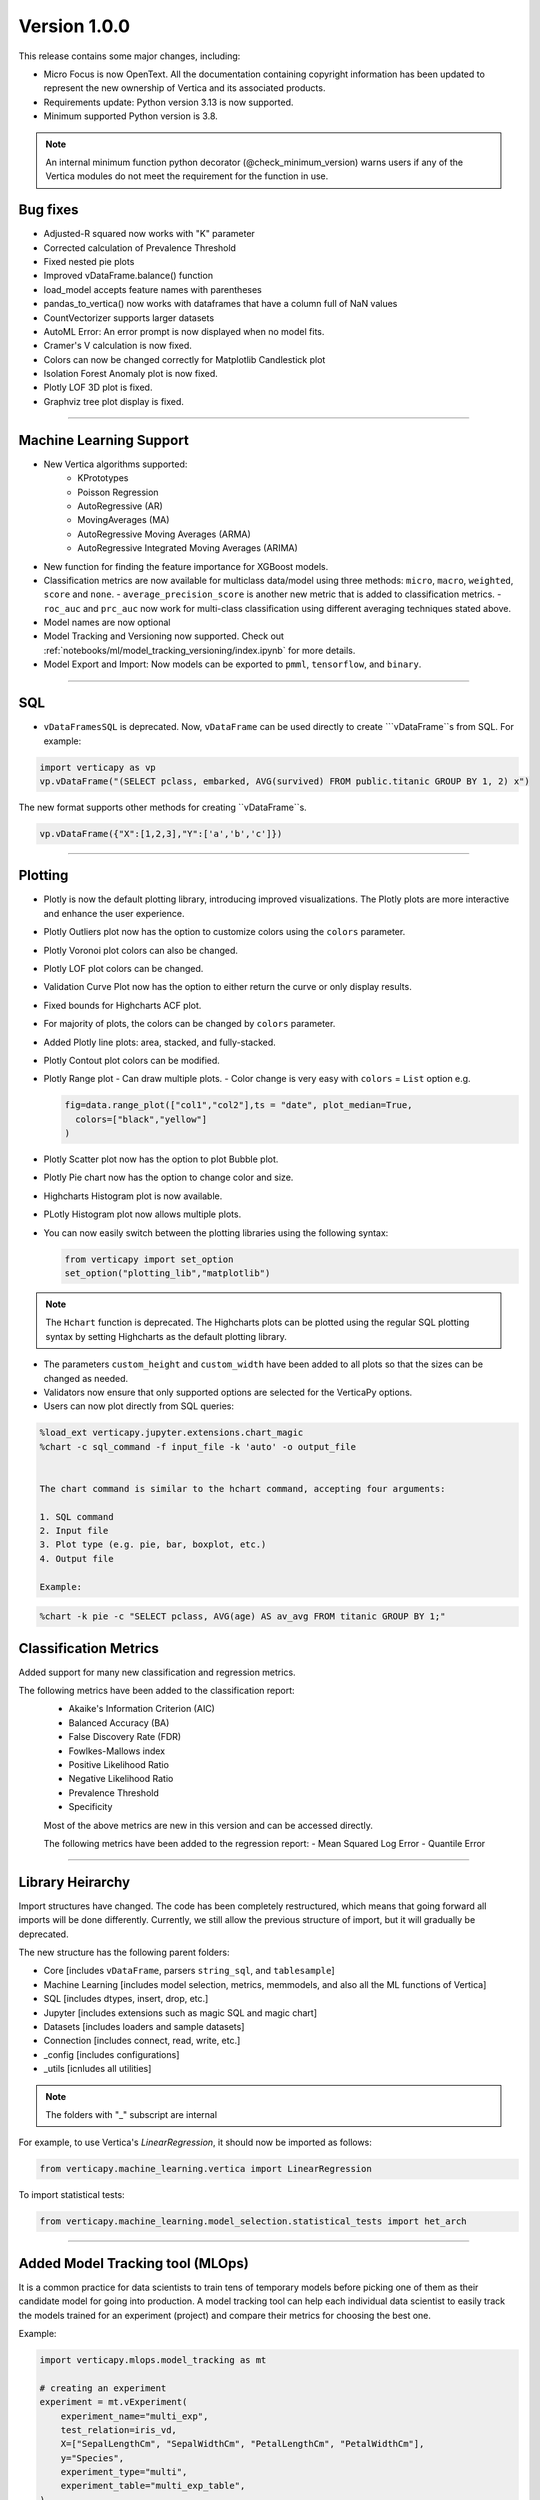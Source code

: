 .. _whats_new_v1_0_0:

===============
Version 1.0.0
===============



This release contains some major changes, including:

 
- Micro Focus is now OpenText. All the documentation containing copyright information has been updated to represent the new ownership of Vertica and its associated products.


- Requirements update: Python version 3.13 is now supported.
- Minimum supported Python version is 3.8.

.. note:: 
  
  An internal minimum function python decorator (@check_minimum_version) 
  warns users if any of  the Vertica modules do not meet the requirement for the function in use.

  
Bug fixes
-----------

- Adjusted-R squared now works with "K" parameter
- Corrected calculation of Prevalence Threshold
- Fixed nested pie plots
- Improved vDataFrame.balance() function
- load_model accepts feature names with parentheses
- pandas_to_vertica() now works with dataframes that have a column full of NaN values
- CountVectorizer supports larger datasets
- AutoML Error: An error prompt is now displayed when no model fits.
- Cramer's V calculation is now fixed.
- Colors can now be changed correctly for Matplotlib Candlestick plot 
- Isolation Forest Anomaly plot is now fixed.
- Plotly LOF 3D plot is fixed.
- Graphviz tree plot display is fixed.

____

Machine Learning Support
--------------------------

- New Vertica algorithms supported:
    - KPrototypes
    - Poisson Regression
    - AutoRegressive (AR)
    - MovingAverages (MA)
    - AutoRegressive Moving Averages (ARMA)
    - AutoRegressive Integrated Moving Averages (ARIMA)

- New function for finding the feature importance for XGBoost models.
- Classification metrics are now available for multiclass data/model using three methods: ``micro``, ``macro``, ``weighted``, ``score`` and ``none``.
  - ``average_precision_score`` is another new metric that is added to classification metrics.
  - ``roc_auc`` and ``prc_auc`` now work for multi-class classification using different averaging techniques stated above. 
- Model names are now optional
- Model Tracking and Versioning now supported.
  Check out :ref:`notebooks/ml/model_tracking_versioning/index.ipynb` for more details.
- Model Export and Import:
  Now models can be exported to ``pmml``, ``tensorflow``, and ``binary``. 

_____

SQL
-----

- ``vDataFramesSQL`` is deprecated. Now, ``vDataFrame`` can be used directly to create ```vDataFrame``s from SQL. For example:

.. code-block:: python

  import verticapy as vp
  vp.vDataFrame("(SELECT pclass, embarked, AVG(survived) FROM public.titanic GROUP BY 1, 2) x")


The new format supports other methods for creating ``vDataFrame``s.

.. code-block:: python

  vp.vDataFrame({"X":[1,2,3],"Y":['a','b','c']})
  
 

_______

Plotting
-----------

- Plotly is now the default plotting library, introducing improved visualizations. The Plotly plots are more interactive and enhance the user experience.
- Plotly Outliers plot now has the option to customize colors using the ``colors`` parameter.
- Plotly Voronoi plot colors can also be changed.
- Plotly LOF plot colors can be changed. 
- Validation Curve Plot now has the option to either return the curve or only display results.
- Fixed bounds for Highcharts ACF plot.
- For majority of plots, the colors can be changed by ``colors`` parameter.
- Added Plotly line plots: area, stacked, and fully-stacked.
- Plotly Contout plot colors can be modified.
- Plotly Range plot
  - Can draw multiple plots.
  - Color change is very easy with ``colors`` = ``List`` option e.g.

  .. code-block:: python

    fig=data.range_plot(["col1","col2"],ts = "date", plot_median=True,
      colors=["black","yellow"]
    )

- Plotly Scatter plot now has the option to plot Bubble plot.
- Plotly Pie chart now has the option to change color and size.
- Highcharts Histogram plot is now available.
- PLotly Histogram plot now allows multiple plots.
- You can now easily switch between the plotting libraries using the following syntax:


  .. code-block:: python

    from verticapy import set_option
    set_option("plotting_lib","matplotlib")
    

.. note:: The ``Hchart`` function is deprecated. The Highcharts plots can be plotted using the regular SQL plotting syntax by setting Highcharts as the default plotting library.

- The parameters ``custom_height`` and ``custom_width`` have been added to all plots so that the sizes can be changed as needed.


- Validators now ensure that only supported options are selected for the VerticaPy options.

 
- Users can now plot directly from SQL queries:

.. code-block:: python

  %load_ext verticapy.jupyter.extensions.chart_magic
  %chart -c sql_command -f input_file -k 'auto' -o output_file
  

  The chart command is similar to the hchart command, accepting four arguments:

  1. SQL command
  2. Input file
  3. Plot type (e.g. pie, bar, boxplot, etc.)
  4. Output file

  Example:

.. code-block:: python

  %chart -k pie -c "SELECT pclass, AVG(age) AS av_avg FROM titanic GROUP BY 1;"



Classification Metrics
-------------------------

Added support for many new classification and regression metrics.

The following metrics have been added to the classification report:
  - Akaike's Information Criterion (AIC)
  - Balanced Accuracy (BA)
  - False Discovery Rate (FDR)
  - Fowlkes-Mallows index
  - Positive Likelihood Ratio
  - Negative Likelihood Ratio
  - Prevalence Threshold
  - Specificity

  Most of the above metrics are new in this version and can be accessed directly.

  The following metrics have been added to the regression report:
  - Mean Squared Log Error
  - Quantile Error

_____

Library Heirarchy
-------------------

Import structures have changed. The code has been completely restructured, which means that going forward all imports will be done differently. Currently, we still allow the previous structure of import, but it will gradually be deprecated.


The new structure has the following parent folders:

- Core [includes ``vDataFrame``, parsers ``string_sql``, and ``tablesample``]
- Machine Learning [includes model selection, metrics, memmodels, and also all the ML functions of Vertica]
- SQL [includes dtypes, insert, drop, etc.]
- Jupyter [includes extensions such as magic SQL and magic chart]
- Datasets [includes loaders and sample datasets]
- Connection [includes connect, read, write, etc.]
- _config [includes configurations]
- _utils [icnludes all utilities]

.. note:: The folders with "_" subscript are internal


For example, to use Vertica's `LinearRegression`, it should now be imported as follows:

.. code-block:: python

  from verticapy.machine_learning.vertica import LinearRegression
  

To import statistical tests:

.. code-block:: python

  from verticapy.machine_learning.model_selection.statistical_tests import het_arch
  
____

Added Model Tracking tool (MLOps)
------------------------------------
  
It is a common practice for data scientists to train tens of temporary models before picking one of them as their candidate model for going into production.
A model tracking tool can help each individual data scientist to easily track the models trained for an experiment (project) and compare their metrics for choosing the best one.

Example:

.. code-block:: python

  import verticapy.mlops.model_tracking as mt

  # creating an experiment
  experiment = mt.vExperiment(
      experiment_name="multi_exp",
      test_relation=iris_vd,
      X=["SepalLengthCm", "SepalWidthCm", "PetalLengthCm", "PetalWidthCm"],
      y="Species",
      experiment_type="multi",
      experiment_table="multi_exp_table",
  )

  # adding models to the experiment after they are trained
  experiment.add_model(multi_model1)
  experiment.add_model(multi_model2)
  experiment.add_model(multi_model3)

  # listing models in the experiment
  experiment.list_models()
  # finding the best model in the experiment based on a metric
  best_model = experiment.load_best_model("weighted_precision")
  
  
- Added Model Versioning (MLOps)
  
  To integrate in-DB model versioning into VerticaPy, we added a new function, named "register", to the VerticaModel class. Calling this function will execute the register_model meta-function inside Vertica and registers the model. We also implemented a new class in VerticaPy, named RegisteredModel, in order to help a user with MLSUPERVISOR or DBADMIN privilege to work with the registered models inside the database.

  Example:

.. code-block:: python

  # training a model and then registering it
  model = RandomForestClassifier(name = "my_schema.rfc1")
  model.fit("public.train_data", ["pred1","pred2","pred3"], "resp")
  model.register("application_name")

  # for users with MLSUPERVISOR or DBADMIN privilege
  import verticapy.mlops.model_versioning as mv
  rm = mv.RegisteredModel("application_name")
  rm.change_status(version=1, new_status="staging")
  pred_vdf2 = rm.predict(new_data_vDF, version=1)
  
  
Others
---------

- Docstrings have been enriched to add examples and other details that will help in creating a more helpful doc.
- A new dataset "Africa Education" has been added to the dataset library. It can be easily imported using:

.. code-block:: python

  from verticapy.datasets import load_africa_education

- Now we use the DISTRIBUTED_SEEDED_RANDOM function instead of SEEDED_RANDOM in Vertica versions higher than 23.
- Some new functions taht help in viewing and using nested data:
  - ``explode_array`` is a ``vDataFrame`` function that allows users to expand the contents of a nested column.
- Changes that do not affect the user experience include:

  - Code restructuring to improve readability and better collaboration using PEP8 standard.
  - Improved the code pylint score to 9+, which makes the code more professional and efficient.
  - Improved thorough Unit Tests that require considerably less time to compute, making the CI/CD pipeline more efficient.

 
- Verticapylab autoconnection. Slight modification to allow smooth integration of the upcoming VerticaPyLab.

  
Internal
=========

- Hints have been added to most functions to make sure the correct inputs are passed to all the functions.

- A python decorator (@save_verticapy_logs) is used to effectively log the usage statistics of all the functions.

- A set of common classes were created for effective collaboration and incorporation of other plotting libraries in the future.

- A new decorator (@check_dtypes) is used to ensure correct input for the functions.

- Updated the workflow to use the latest version of GitHub actions, and added a tox.ini file and the contributing folder.

- The new GitHub workflow now automatically checks for pylint score of the new code that is added. If the score is below 5, then the tests fail.

- Added a check in the workflow for fomatting using black. If any files requires reformatting, the test fails and reports the relevant files.

  